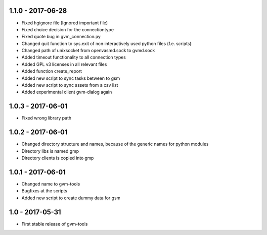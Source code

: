1.1.0 - 2017-06-28
------------------
* Fixed hgignore file (Ignored important file)
* Fixed choice decision for the connectiontype
* Fixed quote bug in gvm_connection.py

* Changed quit function to sys.exit of non interactively used python files (f.e. scripts)
* Changed path of unixsocket from openvasmd.sock to gvmd.sock

* Added timeout functionality to all connection types
* Added GPL v3 licenses in all relevant files
* Added function create_report
* Added new script to sync tasks between to gsm
* Added new script to sync assets from a csv list
* Added experimental client gvm-dialog again

1.0.3 - 2017-06-01
------------------
* Fixed wrong library path

1.0.2 - 2017-06-01
------------------
* Changed directory structure and names, because of the generic names for python modules
* Directory libs is named gmp
* Directory clients is copied into gmp

1.0.1 - 2017-06-01
------------------
* Changed name to gvm-tools
* Bugfixes at the scripts
* Added new script to create dummy data for gsm 

1.0 - 2017-05-31
----------------
* First stable release of gvm-tools


